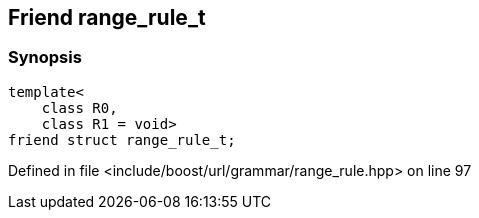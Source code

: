 :relfileprefix: ../../../../
[#DBCD42D4BC719B5E47FCE98E2A1C01B1427DEEE7]
== Friend range_rule_t



=== Synopsis

[source,cpp,subs="verbatim,macros,-callouts"]
----
template<
    class R0,
    class R1 = void>
friend struct range_rule_t;
----

Defined in file <include/boost/url/grammar/range_rule.hpp> on line 97

